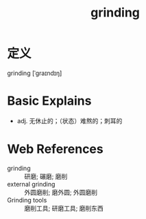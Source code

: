 #+title: grinding
#+roam_tags:英语单词

* 定义
  
grinding [ˈɡraɪndɪŋ]

* Basic Explains
- adj. 无休止的；（状态）难熬的；刺耳的

* Web References
- grinding :: 研磨; 碾磨; 磨削
- external grinding :: 外圆磨削; 磨外圆; 外圆磨削
- Grinding tools :: 磨削工具; 研磨工具; 磨削东西
